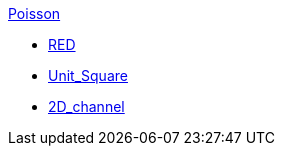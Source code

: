 .xref:README.adoc[Poisson]
** xref:red/README.adoc[RED]
** xref:usquare/README.adoc[Unit_Square]
** xref:2Dchannel/README.adoc[2D_channel]